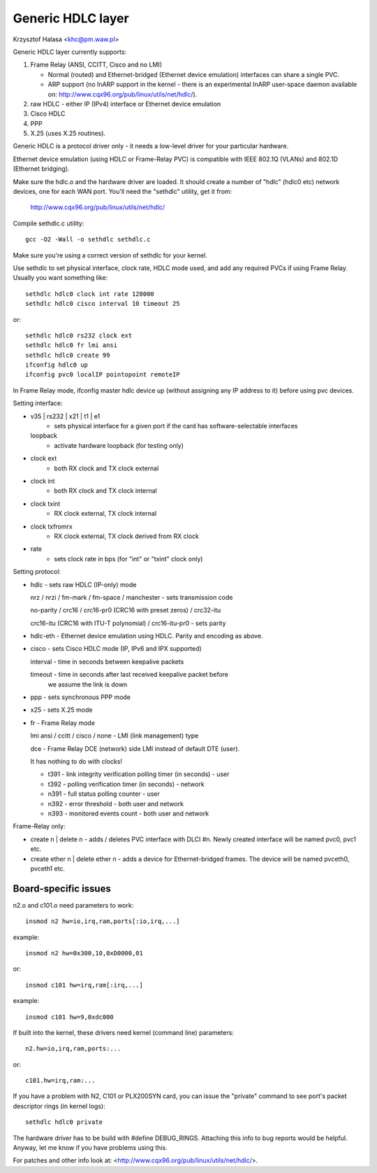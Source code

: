 .. SPDX-License-Identifier: GPL-2.0

==================
Generic HDLC layer
==================

Krzysztof Halasa <khc@pm.waw.pl>


Generic HDLC layer currently supports:

1. Frame Relay (ANSI, CCITT, Cisco and no LMI)

   - Normal (routed) and Ethernet-bridged (Ethernet device emulation)
     interfaces can share a single PVC.
   - ARP support (no InARP support in the kernel - there is an
     experimental InARP user-space daemon available on:
     http://www.cqx96.org/pub/linux/utils/net/hdlc/).

2. raw HDLC - either IP (IPv4) interface or Ethernet device emulation
3. Cisco HDLC
4. PPP
5. X.25 (uses X.25 routines).

Generic HDLC is a protocol driver only - it needs a low-level driver
for your particular hardware.

Ethernet device emulation (using HDLC or Frame-Relay PVC) is compatible
with IEEE 802.1Q (VLANs) and 802.1D (Ethernet bridging).


Make sure the hdlc.o and the hardware driver are loaded. It should
create a number of "hdlc" (hdlc0 etc) network devices, one for each
WAN port. You'll need the "sethdlc" utility, get it from:

	http://www.cqx96.org/pub/linux/utils/net/hdlc/

Compile sethdlc.c utility::

	gcc -O2 -Wall -o sethdlc sethdlc.c

Make sure you're using a correct version of sethdlc for your kernel.

Use sethdlc to set physical interface, clock rate, HDLC mode used,
and add any required PVCs if using Frame Relay.
Usually you want something like::

	sethdlc hdlc0 clock int rate 128000
	sethdlc hdlc0 cisco interval 10 timeout 25

or::

	sethdlc hdlc0 rs232 clock ext
	sethdlc hdlc0 fr lmi ansi
	sethdlc hdlc0 create 99
	ifconfig hdlc0 up
	ifconfig pvc0 localIP pointopoint remoteIP

In Frame Relay mode, ifconfig master hdlc device up (without assigning
any IP address to it) before using pvc devices.


Setting interface:

* v35 | rs232 | x21 | t1 | e1
    - sets physical interface for a given port
      if the card has software-selectable interfaces
  loopback
    - activate hardware loopback (for testing only)
* clock ext
    - both RX clock and TX clock external
* clock int
    - both RX clock and TX clock internal
* clock txint
    - RX clock external, TX clock internal
* clock txfromrx
    - RX clock external, TX clock derived from RX clock
* rate
    - sets clock rate in bps (for "int" or "txint" clock only)


Setting protocol:

* hdlc - sets raw HDLC (IP-only) mode

  nrz / nrzi / fm-mark / fm-space / manchester - sets transmission code

  no-parity / crc16 / crc16-pr0 (CRC16 with preset zeros) / crc32-itu

  crc16-itu (CRC16 with ITU-T polynomial) / crc16-itu-pr0 - sets parity

* hdlc-eth - Ethernet device emulation using HDLC. Parity and encoding
  as above.

* cisco - sets Cisco HDLC mode (IP, IPv6 and IPX supported)

  interval - time in seconds between keepalive packets

  timeout - time in seconds after last received keepalive packet before
	    we assume the link is down

* ppp - sets synchronous PPP mode

* x25 - sets X.25 mode

* fr - Frame Relay mode

  lmi ansi / ccitt / cisco / none - LMI (link management) type

  dce - Frame Relay DCE (network) side LMI instead of default DTE (user).

  It has nothing to do with clocks!

  - t391 - link integrity verification polling timer (in seconds) - user
  - t392 - polling verification timer (in seconds) - network
  - n391 - full status polling counter - user
  - n392 - error threshold - both user and network
  - n393 - monitored events count - both user and network

Frame-Relay only:

* create n | delete n - adds / deletes PVC interface with DLCI #n.
  Newly created interface will be named pvc0, pvc1 etc.

* create ether n | delete ether n - adds a device for Ethernet-bridged
  frames. The device will be named pvceth0, pvceth1 etc.




Board-specific issues
---------------------

n2.o and c101.o need parameters to work::

	insmod n2 hw=io,irq,ram,ports[:io,irq,...]

example::

	insmod n2 hw=0x300,10,0xD0000,01

or::

	insmod c101 hw=irq,ram[:irq,...]

example::

	insmod c101 hw=9,0xdc000

If built into the kernel, these drivers need kernel (command line) parameters::

	n2.hw=io,irq,ram,ports:...

or::

	c101.hw=irq,ram:...



If you have a problem with N2, C101 or PLX200SYN card, you can issue the
"private" command to see port's packet descriptor rings (in kernel logs)::

	sethdlc hdlc0 private

The hardware driver has to be build with #define DEBUG_RINGS.
Attaching this info to bug reports would be helpful. Anyway, let me know
if you have problems using this.

For patches and other info look at:
<http://www.cqx96.org/pub/linux/utils/net/hdlc/>.
